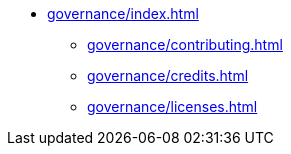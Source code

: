 * xref:governance/index.adoc[]
** xref:governance/contributing.adoc[]
** xref:governance/credits.adoc[]
** xref:governance/licenses.adoc[]
